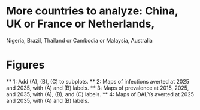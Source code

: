 * More countries to analyze: China, UK or France or Netherlands,
   Nigeria, Brazil, Thailand or Cambodia or Malaysia, Australia

* Figures
  ** 1: Add (A), (B), (C) to subplots.
  ** 2: Maps of infections averted at 2025 and 2035, with (A) and (B) labels.
  ** 3: Maps of prevalence at 2015, 2025, and 2035, with (A), (B), and
        (C) labels.
  ** 4: Maps of DALYs averted at 2025 and 2035, with (A) and (B) labels.
